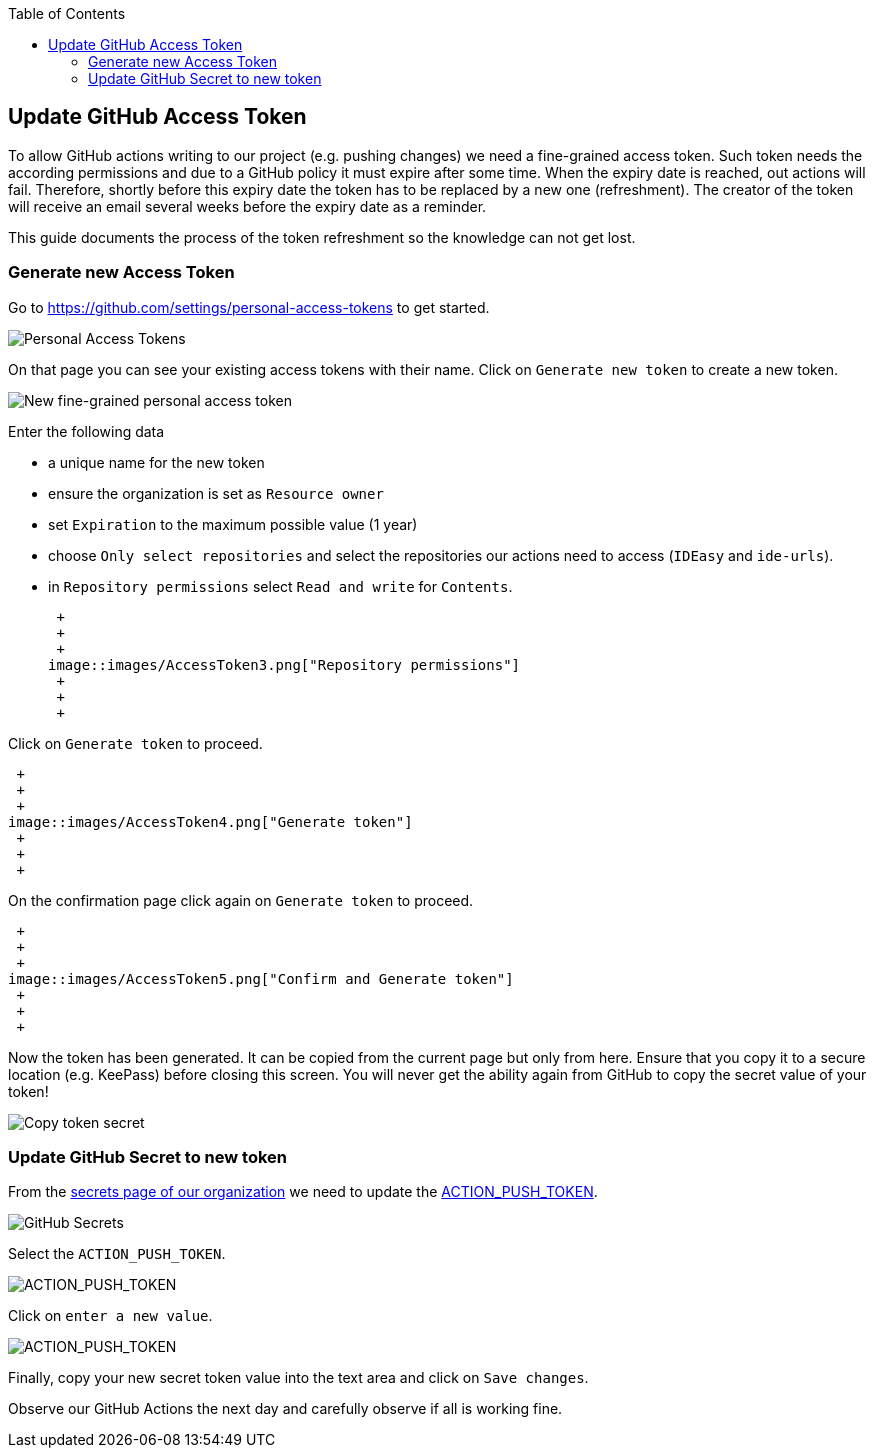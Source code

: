 :toc: macro
toc::[]

== Update GitHub Access Token

To allow GitHub actions writing to our project (e.g. pushing changes) we need a fine-grained access token.
Such token needs the according permissions and due to a GitHub policy it must expire after some time.
When the expiry date is reached, out actions will fail.
Therefore, shortly before this expiry date the token has to be replaced by a new one (refreshment).
The creator of the token will receive an email several weeks before the expiry date as a reminder.

This guide documents the process of the token refreshment so the knowledge can not get lost.

=== Generate new Access Token

Go to https://github.com/settings/personal-access-tokens[] to get started.

image::images/AccessToken1.png["Personal Access Tokens"]

On that page you can see your existing access tokens with their name.
Click on `Generate new token` to create a new token.

image::images/AccessToken2.png["New fine-grained personal access token"]

Enter the following data

* a unique name for the new token
* ensure the organization is set as `Resource owner`
* set `Expiration` to the maximum possible value (1 year)
* choose `Only select repositories` and select the repositories our actions need to access (`IDEasy` and `ide-urls`).
* in `Repository permissions` select `Read and write` for `Contents`.

 +
 +
 +
image::images/AccessToken3.png["Repository permissions"]
 +
 +
 +

Click on `Generate token` to proceed.

 +
 +
 +
image::images/AccessToken4.png["Generate token"]
 +
 +
 +

On the confirmation page click again on `Generate token` to proceed.

 +
 +
 +
image::images/AccessToken5.png["Confirm and Generate token"]
 +
 +
 +

Now the token has been generated.
It can be copied from the current page but only from here.
Ensure that you copy it to a secure location (e.g. KeePass) before closing this screen.
You will never get the ability again from GitHub to copy the secret value of your token!

image::images/AccessToken6.png["Copy token secret"]

=== Update GitHub Secret to new token

From the https://github.com/organizations/devonfw/settings/secrets/actions[secrets page of our organization] we need to update the 
https://github.com/organizations/devonfw/settings/secrets/actions/ACTION_PUSH_TOKEN[ACTION_PUSH_TOKEN].

image::images/AccessToken7.png["GitHub Secrets"]

Select the `ACTION_PUSH_TOKEN`.

image::images/AccessToken8.png["ACTION_PUSH_TOKEN"]

Click on `enter a new value`.

image::images/AccessToken9.png["ACTION_PUSH_TOKEN"]

Finally, copy your new secret token value into the text area and click on `Save changes`.

Observe our GitHub Actions the next day and carefully observe if all is working fine.